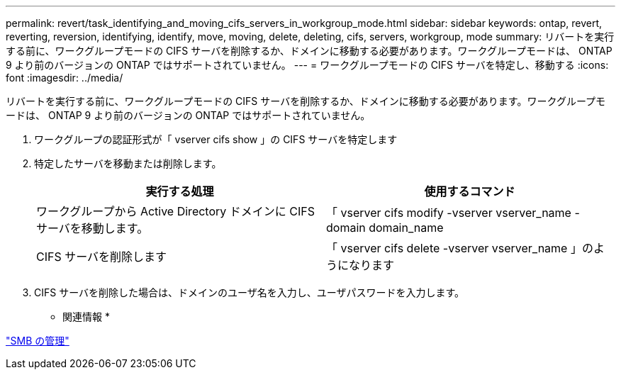 ---
permalink: revert/task_identifying_and_moving_cifs_servers_in_workgroup_mode.html 
sidebar: sidebar 
keywords: ontap, revert, reverting, reversion, identifying, identify, move, moving, delete, deleting, cifs, servers, workgroup, mode 
summary: リバートを実行する前に、ワークグループモードの CIFS サーバを削除するか、ドメインに移動する必要があります。ワークグループモードは、 ONTAP 9 より前のバージョンの ONTAP ではサポートされていません。 
---
= ワークグループモードの CIFS サーバを特定し、移動する
:icons: font
:imagesdir: ../media/


[role="lead"]
リバートを実行する前に、ワークグループモードの CIFS サーバを削除するか、ドメインに移動する必要があります。ワークグループモードは、 ONTAP 9 より前のバージョンの ONTAP ではサポートされていません。

. ワークグループの認証形式が「 vserver cifs show 」の CIFS サーバを特定します
. 特定したサーバを移動または削除します。
+
[cols="2*"]
|===
| 実行する処理 | 使用するコマンド 


 a| 
ワークグループから Active Directory ドメインに CIFS サーバを移動します。
 a| 
「 vserver cifs modify -vserver vserver_name -domain domain_name



 a| 
CIFS サーバを削除します
 a| 
「 vserver cifs delete -vserver vserver_name 」のようになります

|===
. CIFS サーバを削除した場合は、ドメインのユーザ名を入力し、ユーザパスワードを入力します。


* 関連情報 *

link:../smb-admin/index.html["SMB の管理"]
